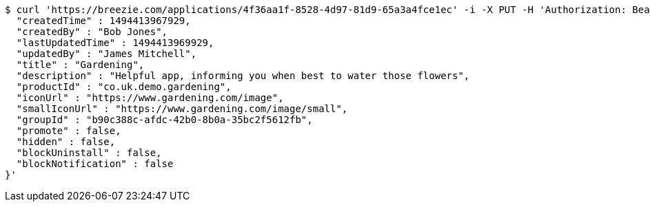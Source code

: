 [source,bash]
----
$ curl 'https://breezie.com/applications/4f36aa1f-8528-4d97-81d9-65a3a4fce1ec' -i -X PUT -H 'Authorization: Bearer: 0b79bab50daca910b000d4f1a2b675d604257e42' -H 'Content-Type: application/json' -d '{
  "createdTime" : 1494413967929,
  "createdBy" : "Bob Jones",
  "lastUpdatedTime" : 1494413969929,
  "updatedBy" : "James Mitchell",
  "title" : "Gardening",
  "description" : "Helpful app, informing you when best to water those flowers",
  "productId" : "co.uk.demo.gardening",
  "iconUrl" : "https://www.gardening.com/image",
  "smallIconUrl" : "https://www.gardening.com/image/small",
  "groupId" : "b90c388c-afdc-42b0-8b0a-35bc2f5612fb",
  "promote" : false,
  "hidden" : false,
  "blockUninstall" : false,
  "blockNotification" : false
}'
----